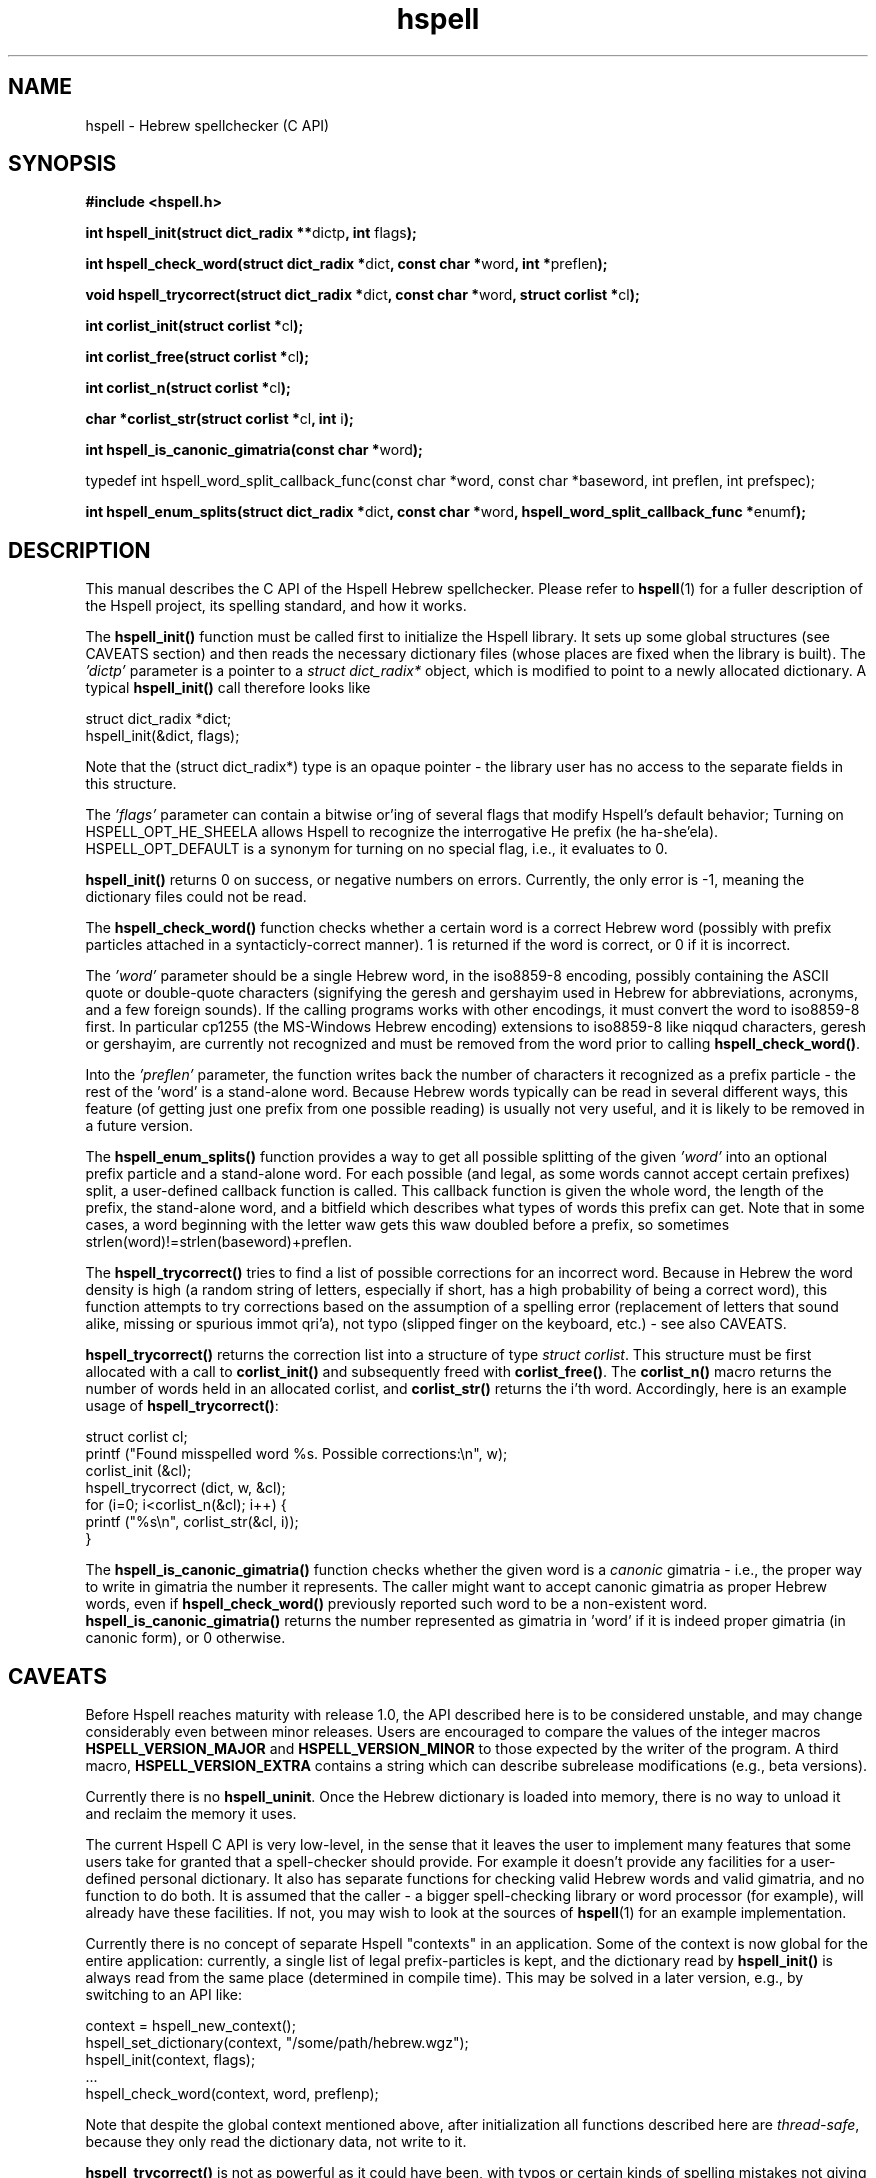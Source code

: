'\" t
.\" Copyright (c) 2001-2003, Nadav Har'El and Dan Kenigsberg
.TH hspell 3 "22 December 2003" "Hspell 0.7" "Ivrix"
.SH NAME
hspell \- Hebrew spellchecker (C API)
.SH SYNOPSIS
.B #include <hspell.h>
.PP
\fBint hspell_init(struct dict_radix **\fRdictp\fB, int \fRflags\fB);\fR
.PP
\fBint hspell_check_word(struct dict_radix *\fRdict\fB, const char *\fRword\fB, int *\fRpreflen\fB);\fR
.PP
\fBvoid hspell_trycorrect(struct dict_radix *\fRdict\fB, const char *\fRword\fB, struct corlist *\fRcl\fB);\fR
.PP
\fBint corlist_init(struct corlist *\fRcl\fB);\fR
.PP
\fBint corlist_free(struct corlist *\fRcl\fB);\fR
.PP
\fBint corlist_n(struct corlist *\fRcl\fB);\fR
.PP
\fBchar *corlist_str(struct corlist *\fRcl\fB, int \fRi\fB);\fR
.PP
\fBint hspell_is_canonic_gimatria(const char *\fRword\fB);\fR
.PP
\fRtypedef int hspell_word_split_callback_func(const char *word, const char *baseword, int preflen, int prefspec);\fR
.PP
\fBint hspell_enum_splits(struct dict_radix *\fRdict\fB, const char *\fRword\fB, hspell_word_split_callback_func *\fRenumf\fB);\fR

.SH "DESCRIPTION"
This manual describes the C API of the Hspell Hebrew spellchecker. Please
refer to
.BR hspell (1)
for a fuller description of the Hspell project, its spelling
standard, and how it works.

The
.B hspell_init()
function must be called first to initialize the Hspell library. It sets
up some global structures (see CAVEATS section) and then reads the
necessary dictionary files (whose places are fixed when the library is
built). The
.I 'dictp'
parameter is a pointer to a
.I struct dict_radix*
object, which is modified to point to a newly allocated dictionary.
A typical
.B hspell_init()
call therefore looks like

   struct dict_radix *dict;
   hspell_init(&dict, flags);

Note that the (struct dict_radix*) type is an opaque pointer \- the library user
has no access to the separate fields in this structure.

The
.I 'flags'
parameter can contain a bitwise or'ing of several flags that modify
Hspell's default behavior; Turning on HSPELL_OPT_HE_SHEELA allows Hspell
to recognize the interrogative He prefix (he ha-she'ela). HSPELL_OPT_DEFAULT
is a synonym for turning on no special flag, i.e., it evaluates to 0.


.B hspell_init()
returns 0 on success, or negative numbers
on errors. Currently, the only error is -1, meaning the dictionary files
could not be read.

The
.B hspell_check_word()
function checks whether a certain word is a correct Hebrew word (possibly
with prefix particles attached in a syntacticly-correct manner). 1 is
returned if the word is correct, or 0 if it is incorrect.

The
.I 'word'
parameter should be a single Hebrew word, in the iso8859-8 encoding, 
possibly containing the ASCII quote or double-quote characters (signifying
the geresh and gershayim used in Hebrew for abbreviations,
acronyms, and a few foreign sounds). If the calling programs works with
other encodings, it must convert the word to iso8859-8 first. In particular
cp1255 (the MS-Windows Hebrew encoding) extensions to iso8859-8 like niqqud
characters, geresh or gershayim, are currently not recognized and must be
removed from the word prior to calling
.BR hspell_check_word() .

Into the
.I 'preflen'
parameter, the function writes back the number of characters it recognized
as a prefix particle \- the rest of the 'word' is a stand-alone word.
Because Hebrew words typically can be read in several different ways, this
feature (of getting just one prefix from one possible reading) is usually
not very useful, and it is likely to be removed in a future version.

The
.B hspell_enum_splits()
function provides a way to get all possible splitting of the given
.I 'word'
into an optional prefix particle and a stand-alone word.
For each possible (and legal, as some words cannot accept certain prefixes)
split, a user-defined callback function is called. This callback function
is given the whole word, the length of the prefix, the stand-alone word,
and a bitfield which describes what types of words this prefix can get.
Note that in some cases, a word beginning with the letter waw gets this
waw doubled before a prefix, so sometimes strlen(word)!=strlen(baseword)+preflen.

The
.B hspell_trycorrect()
tries to find a list of possible corrections for an incorrect word.
Because in Hebrew the word density is high (a random string of
letters, especially if short, has a high probability of being a correct
word), this function attempts to try corrections based on the assumption
of a spelling error (replacement of letters that sound alike, missing or
spurious immot qri'a), not typo (slipped finger on the keyboard, etc.) -
see also CAVEATS.

.B hspell_trycorrect()
returns the correction list into a structure of type \fIstruct corlist\fR.
This structure must be first allocated with a call to
.B corlist_init()
and subsequently freed with
.BR corlist_free() .
The
.B corlist_n()
macro returns the number of words held in an allocated corlist, and
.B corlist_str()
returns the i'th word. Accordingly, here is an example usage of
.BR hspell_trycorrect() :

   struct corlist cl;
   printf ("Found misspelled word %s. Possible corrections:\\n", w);
   corlist_init (&cl);
   hspell_trycorrect (dict, w, &cl);
   for (i=0; i<corlist_n(&cl); i++) {
       printf ("%s\\n", corlist_str(&cl, i));
   }

The
.B hspell_is_canonic_gimatria()
function checks whether the given word is a
.I canonic
gimatria - i.e., the proper way to write in gimatria the number it
represents. The caller might want to accept canonic gimatria as
proper Hebrew words, even if
.B hspell_check_word()
previously reported such word to be a non-existent word.
.B hspell_is_canonic_gimatria()
returns the number represented as
gimatria in 'word' if it is indeed proper gimatria (in canonic form),
or 0 otherwise.

.SH CAVEATS
Before Hspell reaches maturity with release 1.0, the API described here
is to be considered unstable, and may change considerably even between
minor releases. Users are encouraged to compare the values of the integer
macros 
.B HSPELL_VERSION_MAJOR
and
.B HSPELL_VERSION_MINOR
to those
expected by the writer of the program. A third macro,
.B HSPELL_VERSION_EXTRA
contains a string which can describe subrelease modifications (e.g., beta
versions).

Currently there is no
.BR hspell_uninit .
Once the Hebrew dictionary is loaded into memory, there is no way to
unload it and reclaim the memory it uses.

The current Hspell C API is very low-level, in the sense that it leaves
the user to implement many features that some users take for granted
that a spell-checker should provide. For example it doesn't provide any
facilities for a user-defined personal dictionary. It also has separate
functions for checking valid Hebrew words and valid gimatria, and no function
to do both. It is assumed that the caller - a bigger spell-checking library
or word processor (for example), will already have these facilities. If not,
you may wish to look at the sources of
.BR hspell (1)
for an example implementation.

Currently there is no concept of separate Hspell "contexts" in an application.
Some of the context is now global for the entire application: currently, a
single list of legal prefix-particles is kept, and the dictionary read by
.B hspell_init()
is always read from the same place (determined in compile time). This may
be solved in a later version, e.g., by switching to an API like:

   context = hspell_new_context();
   hspell_set_dictionary(context, "/some/path/hebrew.wgz");
   hspell_init(context, flags);
   ...
   hspell_check_word(context, word, preflenp);

Note that despite the global context mentioned above, after initialization
all functions described here are
.IR thread-safe ,
because they only read the dictionary data, not write to it.

.B hspell_trycorrect()
is not as powerful as it could have been, with typos or certain kinds of
spelling mistakes not giving useful correction suggestions. Along with
more types of corrections,
.B hspell_trycorrect()
needs a better way to order the likelihood of the corrections, as an
unordered list of 100 corrections would be just as useful as none.

There are too many CAVEATS in this manual.

.SH "VERSION"
The version of
.B hspell
described by this manual page is 0.7 (December 22, 2003)
.SH "COPYRIGHT"
Copyright (C) 2000-2003, Nadav Har'El <nyh@math.technion.ac.il>
and Dan Kenigsberg <danken@cs.technion.ac.il>.

Hspell is free software, released under the GNU General Public License (GPL).
Note that not only the programs in the distribution, but also the dictionary
files and the generated word lists, are licensed under the GPL.
There is no warranty of any kind.

See the LICENSE file for more information and the exact license terms.

The latest version of this software can be found in
.B http://www.ivrix.org.il/projects/spell-checker
.SH "SEE ALSO"
.BR hspell (1)
